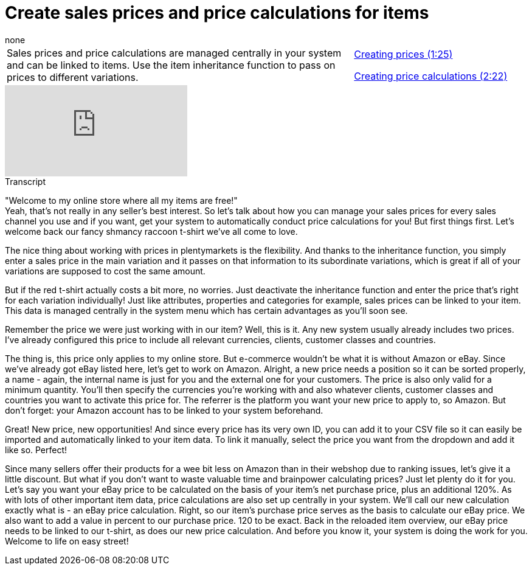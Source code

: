 = Create sales prices and price calculations for items
:page-index: false
:id: QMHLEVZ
:author: none

//tag::einleitung[]
[cols="2, 1" grid=none]
|===
|Sales prices and price calculations are managed centrally in your system and can be linked to items. Use the item inheritance function to pass on prices to different variations.
|xref:videos:sales-prices-prices.adoc#video[Creating prices (1:25)]

xref:videos:sales-prices-calculations.adoc#video[Creating price calculations (2:22)]

|===
//end::einleitung[]

video::265563480[vimeo]

// tag::transkript[]
[.collapseBox]
.Transcript
--
"Welcome to my online store where all my items are free!" +
Yeah, that's not really in any seller's best interest. So let's talk about how you can manage your sales prices for every sales channel you use and if you want, get your system to automatically conduct price calculations for you!
But first things first. Let's welcome back our fancy shmancy raccoon t-shirt we've all come to love.

The nice thing about working with prices in plentymarkets is the flexibility. And thanks to the inheritance function, you simply enter a sales price in the main variation and it passes on that information to its subordinate variations, which is great if all of your variations are supposed to cost the same amount.

But if the red t-shirt actually costs a bit more, no worries. Just deactivate the inheritance function and enter the price that's right for each variation individually!
Just like attributes, properties and categories for example, sales prices can be linked to your item. This data is managed centrally in the system menu which has certain advantages as you'll soon see.

Remember the price we were just working with in our item? Well, this is it. Any new system usually already includes two prices. I've already configured this price to include all relevant currencies, clients, customer classes and countries.

The thing is, this price only applies to my online store. But e-commerce wouldn't be what it is without Amazon or eBay. Since we've already got eBay listed here, let's get to work on Amazon.
Alright, a new price needs a position so it can be sorted properly, a name - again, the internal name is just for you and the external one for your customers.
The price is also only valid for a minimum quantity.
You'll then specify the currencies you're working with and also whatever clients, customer classes and countries you want to activate this price for.
The referrer is the platform you want your new price to apply to, so Amazon. But don't forget: your Amazon account has to be linked to your system beforehand.

Great! New price, new opportunities! And since every price has its very own ID, you can add it to your CSV file so it can easily be imported and automatically linked to your item data.
To link it manually, select the price you want from the dropdown and add it like so. Perfect!

Since many sellers offer their products for a wee bit less on Amazon than in their webshop due to ranking issues, let's give it a little discount.
But what if you don't want to waste valuable time and brainpower calculating prices? Just let plenty do it for you.
Let's say you want your eBay price to be calculated on the basis of your item's net purchase price, plus an additional 120%.
As with lots of other important item data, price calculations are also set up centrally in your system. We'll call our new calculation exactly what is - an eBay price calculation.
Right, so our item's purchase price serves as the basis to calculate our eBay price. We also want to add a value in percent to our purchase price. 120 to be exact.
Back in the reloaded item overview, our eBay price needs to be linked to our t-shirt, as does our new price calculation.
And before you know it, your system is doing the work for you.
Welcome to life on easy street!

--
//end::transkript[]
